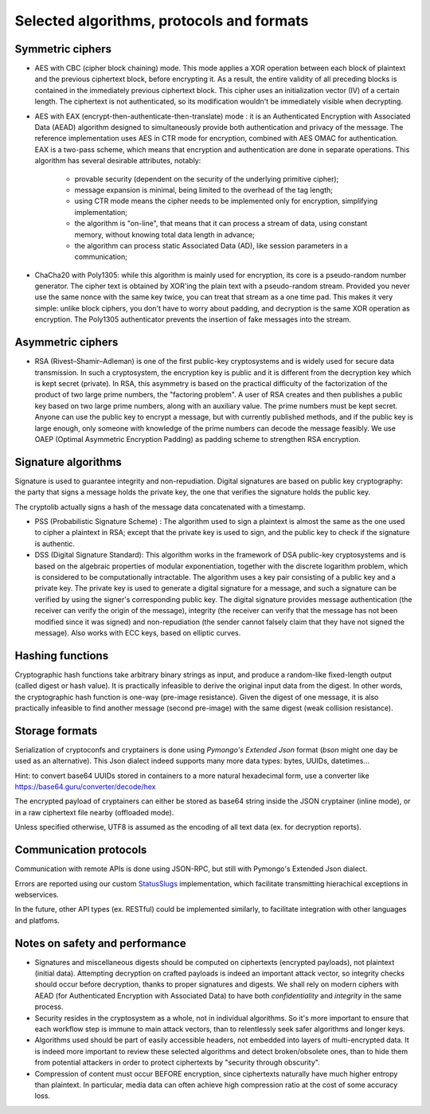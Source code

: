 

Selected algorithms, protocols and formats
==================================================


Symmetric ciphers
+++++++++++++++++++++++++

- AES with CBC (cipher block chaining) mode. This mode applies a XOR operation between each block of plaintext and the previous ciphertext block, before encrypting it. As a result, the entire validity of all preceding blocks is contained in the immediately previous ciphertext block. This cipher uses an initialization vector (IV) of a certain length. The ciphertext is not authenticated, so its modification wouldn't be immediately visible when decrypting.

- AES with EAX (encrypt-then-authenticate-then-translate) mode : it is an Authenticated Encryption with Associated Data (AEAD) algorithm designed to simultaneously provide both authentication and privacy of the message.
  The reference implementation uses AES in CTR mode for encryption, combined with AES OMAC for authentication.
  EAX is a two-pass scheme, which means that encryption and authentication are done in separate operations.
  This algorithm has several desirable attributes, notably:

    - provable security (dependent on the security of the underlying primitive cipher);
    - message expansion is minimal, being limited to the overhead of the tag length;
    - using CTR mode means the cipher needs to be implemented only for encryption, simplifying implementation;
    - the algorithm is "on-line", that means that it can process a stream of data, using constant memory, without knowing total data length in advance;
    - the algorithm can process static Associated Data (AD), like session parameters in a communication;

- ChaCha20 with Poly1305: while this algorithm is mainly used for encryption, its core is a pseudo-random number generator. The cipher text is obtained by XOR'ing the plain text with a pseudo-random stream. Provided you never use the same nonce with the same key twice, you can treat that stream as a one time pad. This makes it very simple: unlike block ciphers, you don't have to worry about padding, and decryption is the same XOR operation as encryption. The Poly1305 authenticator prevents the insertion of fake messages into the stream.


Asymmetric ciphers
+++++++++++++++++++++++++

- RSA (Rivest–Shamir–Adleman) is one of the first public-key cryptosystems and is widely used for secure data transmission. In such a cryptosystem, the encryption key is public and it is different from the decryption key which is kept secret (private). In RSA, this asymmetry is based on the practical difficulty of the factorization of the product of two large prime numbers, the "factoring problem".
  A user of RSA creates and then publishes a public key based on two large prime numbers, along with an auxiliary value. The prime numbers must be kept secret. Anyone can use the public key to encrypt a message, but with currently published methods, and if the public key is large enough, only someone with knowledge of the prime numbers can decode the message feasibly. We use OAEP (Optimal Asymmetric Encryption Padding) as padding scheme to strengthen RSA encryption.


Signature algorithms
+++++++++++++++++++++++++

Signature is used to guarantee integrity and non-repudiation. Digital signatures are based on public key cryptography: the party that signs a message holds the private key, the one that verifies the signature holds the public key.

The cryptolib actually signs a hash of the message data concatenated with a timestamp.

- PSS (Probabilistic Signature Scheme) : The algorithm used to sign a plaintext is almost the same as the one used to cipher a plaintext in RSA; except that the private key is used to sign, and the public key to check if the signature is authentic.

- DSS (Digital Signature Standard): This algorithm works in the framework of DSA public-key cryptosystems and is based on the algebraic properties of modular exponentiation, together with the discrete logarithm problem, which is considered to be computationally intractable. The algorithm uses a key pair consisting of a public key and a private key. The private key is used to generate a digital signature for a message, and such a signature can be verified by using the signer's corresponding public key. The digital signature provides message authentication (the receiver can verify the origin of the message), integrity (the receiver can verify that the message has not been modified since it was signed) and non-repudiation (the sender cannot falsely claim that they have not signed the message). Also works with ECC keys, based on elliptic curves.


Hashing functions
+++++++++++++++++++++++++

Cryptographic hash functions take arbitrary binary strings as input, and produce a random-like fixed-length output (called digest or hash value). It is practically infeasible to derive the original input data from the digest. In other words, the cryptographic hash function is one-way (pre-image resistance). Given the digest of one message, it is also practically infeasible to find another message (second pre-image) with the same digest (weak collision resistance).

.. autodata:: wacryptolib.utilities.SUPPORTED_HASH_ALGOS
   :noindex:


Storage formats
+++++++++++++++++++++++++++

Serialization of cryptoconfs and cryptainers is done using *Pymongo's Extended Json* format (*bson* might one day be used as an alternative). This Json dialect indeed supports many more data types: bytes, UUIDs, datetimes...

Hint: to convert base64 UUIDs stored in containers to a more natural hexadecimal form, use a converter like https://base64.guru/converter/decode/hex

The encrypted payload of cryptainers can either be stored as base64 string inside the JSON cryptainer (inline mode), or in a raw ciphertext file nearby (offloaded mode).

Unless specified otherwise, UTF8 is assumed as the encoding of all text data (ex. for decryption reports).


Communication protocols
+++++++++++++++++++++++++++

Communication with remote APIs is done using JSON-RPC, but still with Pymongo's Extended Json dialect.

Errors are reported using our custom `StatusSlugs <https://www.freecodecamp.org/news/api-error-codes-are-prehistory-try-this-instead-b3abd156f9fa/>`_  implementation, which facilitate transmitting hierachical exceptions in webservices.

In the future, other API types (ex. RESTful) could be implemented similarly, to facilitate integration with other languages and platfoms.


Notes on safety and performance
+++++++++++++++++++++++++++++++++

- Signatures and miscellaneous digests should be computed on ciphertexts (encrypted payloads), not plaintext (initial data). Attempting decryption on crafted payloads is indeed an important attack vector, so integrity checks should occur before decryption, thanks to proper signatures and digests. We shall rely on modern ciphers with AEAD (for Authenticated Encryption with Associated Data) to have both *confidentiality* and *integrity* in the same process.

- Security resides in the cryptosystem as a whole, not in individual algorithms. So it's more important to ensure that each workflow step is immune to main attack vectors, than to relentlessly seek safer algorithms and longer keys.

- Algorithms used should be part of easily accessible headers, not embedded into layers of multi-encrypted data. It is indeed more important to review these selected algorithms and detect broken/obsolete ones, than to hide them from potential attackers in order to protect ciphertexts by "security through obscurity".

- Compression of content must occur BEFORE encryption, since ciphertexts naturally have much higher entropy than plaintext. In particular, media data can often achieve high compression ratio at the cost of some accuracy loss.

